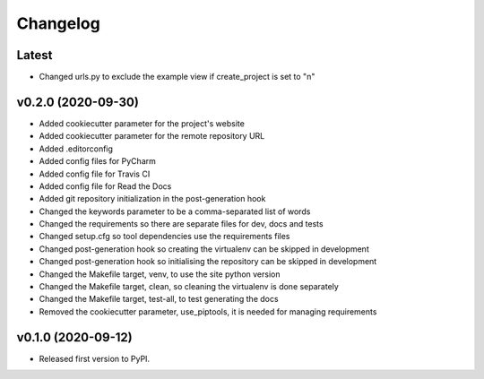 Changelog
=========

Latest
------

* Changed urls.py to exclude the example view if create_project is set to "n"

v0.2.0 (2020-09-30)
-------------------

* Added cookiecutter parameter for the project's website
* Added cookiecutter parameter for the remote repository URL
* Added .editorconfig
* Added config files for PyCharm
* Added config file for Travis CI
* Added config file for Read the Docs
* Added git repository initialization in the post-generation hook
* Changed the keywords parameter to be a comma-separated list of words
* Changed the requirements so there are separate files for dev, docs and tests
* Changed setup.cfg so tool dependencies use the requirements files
* Changed post-generation hook so creating the virtualenv can be skipped in development
* Changed post-generation hook so initialising the repository can be skipped in development
* Changed the Makefile target, venv, to use the site python version
* Changed the Makefile target, clean, so cleaning the virtualenv is done separately
* Changed the Makefile target, test-all, to test generating the docs
* Removed the cookiecutter parameter, use_piptools, it is needed for managing requirements

v0.1.0 (2020-09-12)
-------------------

* Released first version to PyPI.
